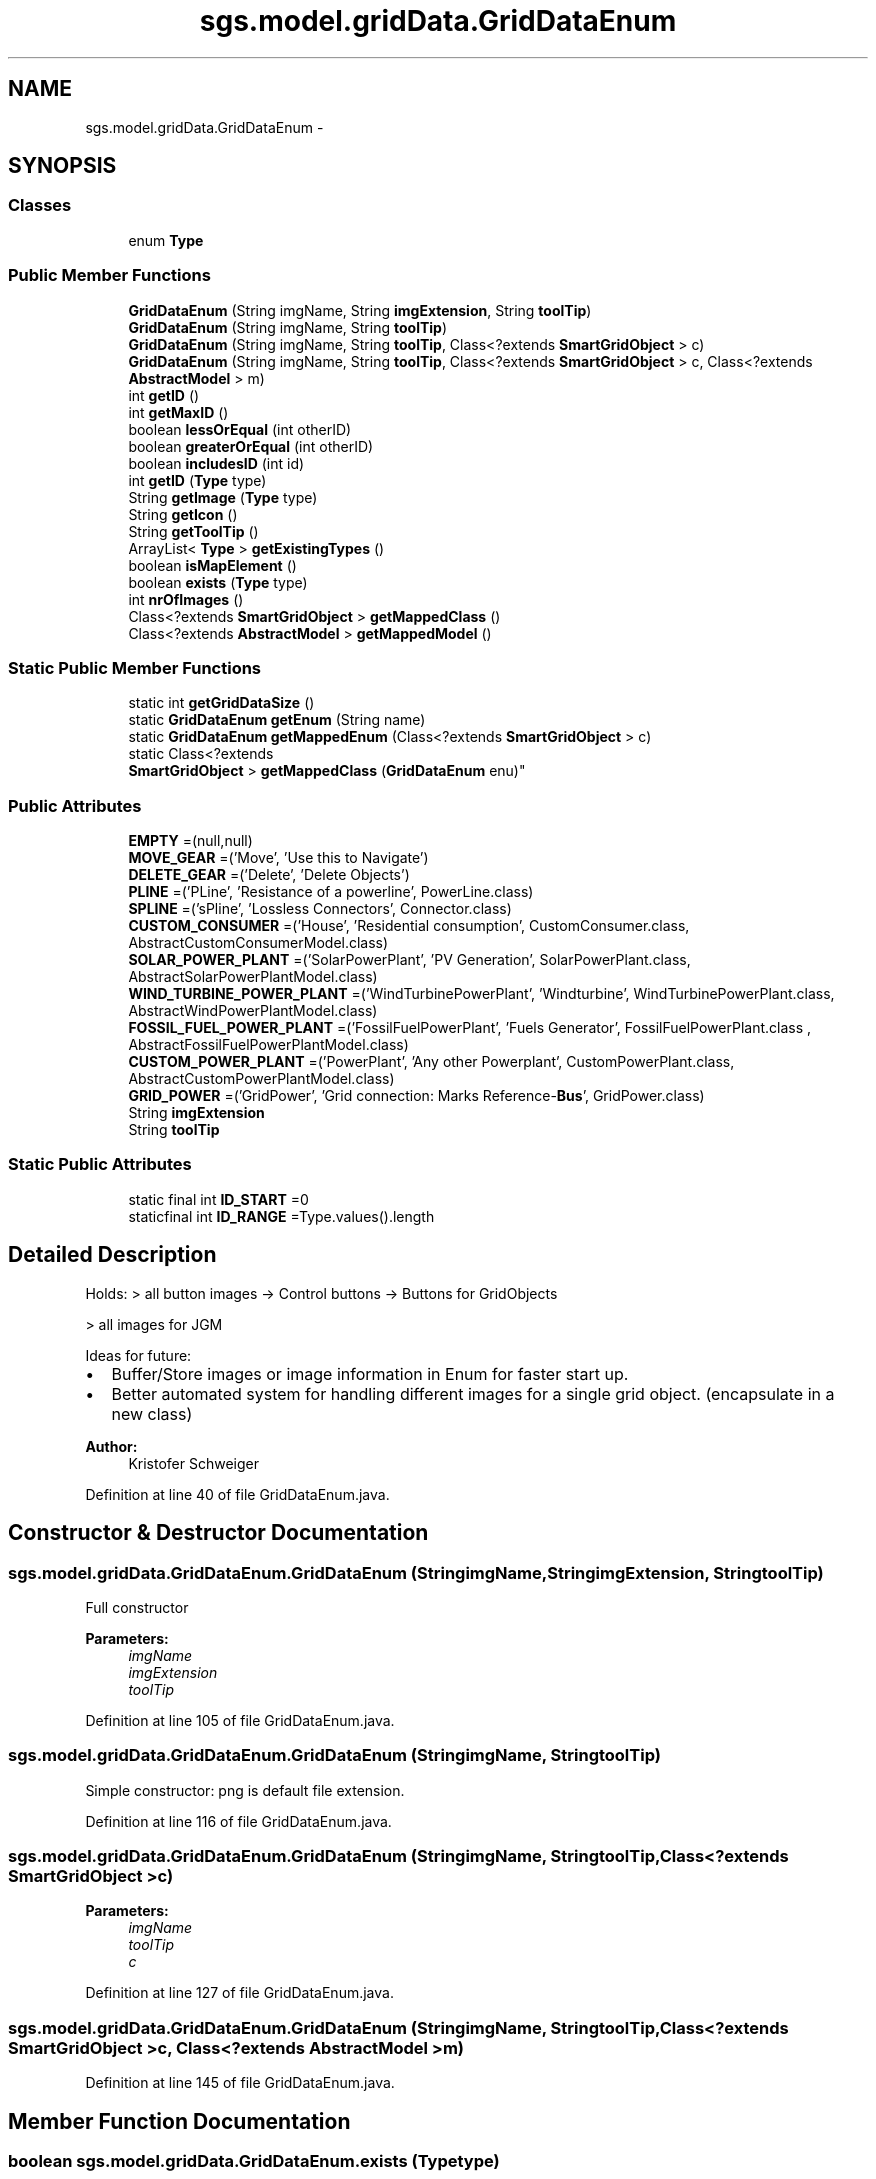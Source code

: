 .TH "sgs.model.gridData.GridDataEnum" 3 "Wed Oct 28 2015" "Version 0.92" "RAPSim" \" -*- nroff -*-
.ad l
.nh
.SH NAME
sgs.model.gridData.GridDataEnum \- 
.SH SYNOPSIS
.br
.PP
.SS "Classes"

.in +1c
.ti -1c
.RI "enum \fBType\fP"
.br
.in -1c
.SS "Public Member Functions"

.in +1c
.ti -1c
.RI "\fBGridDataEnum\fP (String imgName, String \fBimgExtension\fP, String \fBtoolTip\fP)"
.br
.ti -1c
.RI "\fBGridDataEnum\fP (String imgName, String \fBtoolTip\fP)"
.br
.ti -1c
.RI "\fBGridDataEnum\fP (String imgName, String \fBtoolTip\fP, Class<?extends \fBSmartGridObject\fP > c)"
.br
.ti -1c
.RI "\fBGridDataEnum\fP (String imgName, String \fBtoolTip\fP, Class<?extends \fBSmartGridObject\fP > c, Class<?extends \fBAbstractModel\fP > m)"
.br
.ti -1c
.RI "int \fBgetID\fP ()"
.br
.ti -1c
.RI "int \fBgetMaxID\fP ()"
.br
.ti -1c
.RI "boolean \fBlessOrEqual\fP (int otherID)"
.br
.ti -1c
.RI "boolean \fBgreaterOrEqual\fP (int otherID)"
.br
.ti -1c
.RI "boolean \fBincludesID\fP (int id)"
.br
.ti -1c
.RI "int \fBgetID\fP (\fBType\fP type)"
.br
.ti -1c
.RI "String \fBgetImage\fP (\fBType\fP type)"
.br
.ti -1c
.RI "String \fBgetIcon\fP ()"
.br
.ti -1c
.RI "String \fBgetToolTip\fP ()"
.br
.ti -1c
.RI "ArrayList< \fBType\fP > \fBgetExistingTypes\fP ()"
.br
.ti -1c
.RI "boolean \fBisMapElement\fP ()"
.br
.ti -1c
.RI "boolean \fBexists\fP (\fBType\fP type)"
.br
.ti -1c
.RI "int \fBnrOfImages\fP ()"
.br
.ti -1c
.RI "Class<?extends \fBSmartGridObject\fP > \fBgetMappedClass\fP ()"
.br
.ti -1c
.RI "Class<?extends \fBAbstractModel\fP > \fBgetMappedModel\fP ()"
.br
.in -1c
.SS "Static Public Member Functions"

.in +1c
.ti -1c
.RI "static int \fBgetGridDataSize\fP ()"
.br
.ti -1c
.RI "static \fBGridDataEnum\fP \fBgetEnum\fP (String name)"
.br
.ti -1c
.RI "static \fBGridDataEnum\fP \fBgetMappedEnum\fP (Class<?extends \fBSmartGridObject\fP > c)"
.br
.ti -1c
.RI "static Class<?extends 
.br
\fBSmartGridObject\fP > \fBgetMappedClass\fP (\fBGridDataEnum\fP enu)"
.br
.in -1c
.SS "Public Attributes"

.in +1c
.ti -1c
.RI "\fBEMPTY\fP =(null,null)"
.br
.ti -1c
.RI "\fBMOVE_GEAR\fP =('Move', 'Use this to Navigate')"
.br
.ti -1c
.RI "\fBDELETE_GEAR\fP =('Delete', 'Delete Objects')"
.br
.ti -1c
.RI "\fBPLINE\fP =('PLine', 'Resistance of a powerline', PowerLine\&.class)"
.br
.ti -1c
.RI "\fBSPLINE\fP =('sPline', 'Lossless Connectors', Connector\&.class)"
.br
.ti -1c
.RI "\fBCUSTOM_CONSUMER\fP =('House', 'Residential consumption', CustomConsumer\&.class, AbstractCustomConsumerModel\&.class)"
.br
.ti -1c
.RI "\fBSOLAR_POWER_PLANT\fP =('SolarPowerPlant', 'PV Generation', SolarPowerPlant\&.class, AbstractSolarPowerPlantModel\&.class)"
.br
.ti -1c
.RI "\fBWIND_TURBINE_POWER_PLANT\fP =('WindTurbinePowerPlant', 'Windturbine', WindTurbinePowerPlant\&.class, AbstractWindPowerPlantModel\&.class)"
.br
.ti -1c
.RI "\fBFOSSIL_FUEL_POWER_PLANT\fP =('FossilFuelPowerPlant', 'Fuels Generator', FossilFuelPowerPlant\&.class , AbstractFossilFuelPowerPlantModel\&.class)"
.br
.ti -1c
.RI "\fBCUSTOM_POWER_PLANT\fP =('PowerPlant', 'Any other Powerplant', CustomPowerPlant\&.class, AbstractCustomPowerPlantModel\&.class)"
.br
.ti -1c
.RI "\fBGRID_POWER\fP =('GridPower', 'Grid connection: Marks Reference-\fBBus\fP', GridPower\&.class)"
.br
.ti -1c
.RI "String \fBimgExtension\fP"
.br
.ti -1c
.RI "String \fBtoolTip\fP"
.br
.in -1c
.SS "Static Public Attributes"

.in +1c
.ti -1c
.RI "static final int \fBID_START\fP =0"
.br
.ti -1c
.RI "staticfinal int \fBID_RANGE\fP =Type\&.values()\&.length"
.br
.in -1c
.SH "Detailed Description"
.PP 
Holds: > all button images -> Control buttons -> Buttons for GridObjects
.PP
> all images for JGM
.PP
Ideas for future:
.IP "\(bu" 2
Buffer/Store images or image information in Enum for faster start up\&.
.IP "\(bu" 2
Better automated system for handling different images for a single grid object\&. (encapsulate in a new class)
.PP
.PP
\fBAuthor:\fP
.RS 4
Kristofer Schweiger 
.RE
.PP

.PP
Definition at line 40 of file GridDataEnum\&.java\&.
.SH "Constructor & Destructor Documentation"
.PP 
.SS "sgs\&.model\&.gridData\&.GridDataEnum\&.GridDataEnum (StringimgName, StringimgExtension, StringtoolTip)"
Full constructor 
.PP
\fBParameters:\fP
.RS 4
\fIimgName\fP 
.br
\fIimgExtension\fP 
.br
\fItoolTip\fP 
.RE
.PP

.PP
Definition at line 105 of file GridDataEnum\&.java\&.
.SS "sgs\&.model\&.gridData\&.GridDataEnum\&.GridDataEnum (StringimgName, StringtoolTip)"
Simple constructor: png is default file extension\&. 
.PP
Definition at line 116 of file GridDataEnum\&.java\&.
.SS "sgs\&.model\&.gridData\&.GridDataEnum\&.GridDataEnum (StringimgName, StringtoolTip, Class<?extends \fBSmartGridObject\fP >c)"

.PP
\fBParameters:\fP
.RS 4
\fIimgName\fP 
.br
\fItoolTip\fP 
.br
\fIc\fP 
.RE
.PP

.PP
Definition at line 127 of file GridDataEnum\&.java\&.
.SS "sgs\&.model\&.gridData\&.GridDataEnum\&.GridDataEnum (StringimgName, StringtoolTip, Class<?extends \fBSmartGridObject\fP >c, Class<?extends \fBAbstractModel\fP >m)"

.PP
Definition at line 145 of file GridDataEnum\&.java\&.
.SH "Member Function Documentation"
.PP 
.SS "boolean sgs\&.model\&.gridData\&.GridDataEnum\&.exists (\fBType\fPtype)"

.PP
\fBParameters:\fP
.RS 4
\fItype\fP 
.RE
.PP
\fBReturns:\fP
.RS 4
true if image file with this type exists\&. 
.RE
.PP

.PP
Definition at line 304 of file GridDataEnum\&.java\&.
.SS "static \fBGridDataEnum\fP sgs\&.model\&.gridData\&.GridDataEnum\&.getEnum (Stringname)\fC [static]\fP"

.PP
\fBParameters:\fP
.RS 4
\fIname\fP 
.RE
.PP
\fBReturns:\fP
.RS 4
Enum corresponding to name or null\&. 
.RE
.PP

.PP
Definition at line 329 of file GridDataEnum\&.java\&.
.SS "ArrayList<\fBType\fP> sgs\&.model\&.gridData\&.GridDataEnum\&.getExistingTypes ()"

.PP
\fBReturns:\fP
.RS 4
a array with all types of EXISTING images\&. 
.RE
.PP

.PP
Definition at line 273 of file GridDataEnum\&.java\&.
.SS "static int sgs\&.model\&.gridData\&.GridDataEnum\&.getGridDataSize ()\fC [static]\fP"

.PP
\fBReturns:\fP
.RS 4
Number of grid data indices used with regard to all different types\&. 
.RE
.PP

.PP
Definition at line 91 of file GridDataEnum\&.java\&.
.SS "String sgs\&.model\&.gridData\&.GridDataEnum\&.getIcon ()"

.PP
\fBReturns:\fP
.RS 4
path + fullIconFileName 
.RE
.PP

.PP
Definition at line 259 of file GridDataEnum\&.java\&.
.SS "int sgs\&.model\&.gridData\&.GridDataEnum\&.getID ()"
Get the Base-ID of the enum\&.
.PP
\fBReturns:\fP
.RS 4
the base ID for this group of images, ordinal*ID_RANGE+ID_START\&. 
.RE
.PP

.PP
Definition at line 186 of file GridDataEnum\&.java\&.
.SS "int sgs\&.model\&.gridData\&.GridDataEnum\&.getID (\fBType\fPtype)"

.PP
\fBParameters:\fP
.RS 4
\fItype\fP 
.RE
.PP
\fBReturns:\fP
.RS 4
the unique ID for the specified Type/picture of this \fBGridDataEnum\fP\&. 
.RE
.PP

.PP
Definition at line 239 of file GridDataEnum\&.java\&.
.SS "String sgs\&.model\&.gridData\&.GridDataEnum\&.getImage (\fBType\fPtype)"

.PP
\fBParameters:\fP
.RS 4
\fItype\fP 
.RE
.PP
\fBReturns:\fP
.RS 4
path + fullFileName 
.RE
.PP

.PP
Definition at line 251 of file GridDataEnum\&.java\&.
.SS "static Class<? extends \fBSmartGridObject\fP> sgs\&.model\&.gridData\&.GridDataEnum\&.getMappedClass (\fBGridDataEnum\fPenu)\fC [static]\fP"

.PP
Definition at line 348 of file GridDataEnum\&.java\&.
.SS "Class<? extends \fBSmartGridObject\fP> sgs\&.model\&.gridData\&.GridDataEnum\&.getMappedClass ()"

.PP
Definition at line 352 of file GridDataEnum\&.java\&.
.SS "static \fBGridDataEnum\fP sgs\&.model\&.gridData\&.GridDataEnum\&.getMappedEnum (Class<?extends \fBSmartGridObject\fP >c)\fC [static]\fP"

.PP
\fBParameters:\fP
.RS 4
\fIc\fP 
.RE
.PP
\fBReturns:\fP
.RS 4
.RE
.PP

.PP
Definition at line 344 of file GridDataEnum\&.java\&.
.SS "Class<? extends \fBAbstractModel\fP> sgs\&.model\&.gridData\&.GridDataEnum\&.getMappedModel ()"

.PP
Definition at line 355 of file GridDataEnum\&.java\&.
.SS "int sgs\&.model\&.gridData\&.GridDataEnum\&.getMaxID ()"

.PP
\fBReturns:\fP
.RS 4
maximum possible ID for this \fBGridDataEnum\fP 
.RE
.PP

.PP
Definition at line 192 of file GridDataEnum\&.java\&.
.SS "String sgs\&.model\&.gridData\&.GridDataEnum\&.getToolTip ()"

.PP
\fBReturns:\fP
.RS 4
predefined tool tip text\&. 
.RE
.PP

.PP
Definition at line 266 of file GridDataEnum\&.java\&.
.SS "boolean sgs\&.model\&.gridData\&.GridDataEnum\&.greaterOrEqual (intotherID)"
Test if this Enum is equal and defined after the other\&. ID is used as parameter for enabling the usage with any ID obtained before from an Enum\&.
.PP
\fBParameters:\fP
.RS 4
\fIotherID\fP - the ID of another GridEnum obtained via a getter function\&. 
.RE
.PP
\fBReturns:\fP
.RS 4
true if this Enum includes otherID or is defined after it\&. 
.RE
.PP

.PP
Definition at line 217 of file GridDataEnum\&.java\&.
.SS "boolean sgs\&.model\&.gridData\&.GridDataEnum\&.includesID (intid)"

.PP
\fBParameters:\fP
.RS 4
\fIid\fP 
.RE
.PP
\fBReturns:\fP
.RS 4
true if this \fBGridDataEnum\fP includes this unique ID\&. 
.RE
.PP

.PP
Definition at line 228 of file GridDataEnum\&.java\&.
.SS "boolean sgs\&.model\&.gridData\&.GridDataEnum\&.isMapElement ()"

.PP
\fBReturns:\fP
.RS 4
true if this is also a map element\&. (map images exist) 
.RE
.PP

.PP
Definition at line 290 of file GridDataEnum\&.java\&.
.SS "boolean sgs\&.model\&.gridData\&.GridDataEnum\&.lessOrEqual (intotherID)"
Test if this Enum is equal and defined before the other\&. ID is used as parameter for enabling the usage with any ID obtained before from an Enum\&.
.PP
\fBParameters:\fP
.RS 4
\fIotherID\fP - the ID of another GridEnum obtained via a getter function\&. 
.RE
.PP
\fBReturns:\fP
.RS 4
true if this Enum includes otherID or is defined before\&. 
.RE
.PP

.PP
Definition at line 203 of file GridDataEnum\&.java\&.
.SS "int sgs\&.model\&.gridData\&.GridDataEnum\&.nrOfImages ()"

.PP
\fBReturns:\fP
.RS 4
number of existing image files for this Enum\&. 
.RE
.PP

.PP
Definition at line 312 of file GridDataEnum\&.java\&.
.SH "Member Data Documentation"
.PP 
.SS "sgs\&.model\&.gridData\&.GridDataEnum\&.CUSTOM_CONSUMER =('House', 'Residential consumption', CustomConsumer\&.class, AbstractCustomConsumerModel\&.class)"

.PP
Definition at line 59 of file GridDataEnum\&.java\&.
.SS "sgs\&.model\&.gridData\&.GridDataEnum\&.CUSTOM_POWER_PLANT =('PowerPlant', 'Any other Powerplant', CustomPowerPlant\&.class, AbstractCustomPowerPlantModel\&.class)"

.PP
Definition at line 65 of file GridDataEnum\&.java\&.
.SS "sgs\&.model\&.gridData\&.GridDataEnum\&.DELETE_GEAR =('Delete', 'Delete Objects')"

.PP
Definition at line 53 of file GridDataEnum\&.java\&.
.SS "sgs\&.model\&.gridData\&.GridDataEnum\&.EMPTY =(null,null)"

.PP
Definition at line 50 of file GridDataEnum\&.java\&.
.SS "sgs\&.model\&.gridData\&.GridDataEnum\&.FOSSIL_FUEL_POWER_PLANT =('FossilFuelPowerPlant', 'Fuels Generator', FossilFuelPowerPlant\&.class , AbstractFossilFuelPowerPlantModel\&.class)"

.PP
Definition at line 64 of file GridDataEnum\&.java\&.
.SS "sgs\&.model\&.gridData\&.GridDataEnum\&.GRID_POWER =('GridPower', 'Grid connection: Marks Reference-\fBBus\fP', GridPower\&.class)"

.PP
Definition at line 67 of file GridDataEnum\&.java\&.
.SS " static  final int sgs\&.model\&.gridData\&.GridDataEnum\&.ID_RANGE =Type\&.values()\&.length\fC [static]\fP"

.PP
Definition at line 85 of file GridDataEnum\&.java\&.
.SS "final int sgs\&.model\&.gridData\&.GridDataEnum\&.ID_START =0\fC [static]\fP"
ID_START \&.\&.\&. ID of the first \fBGridDataEnum\fP\&. ID_RANGE \&.\&.\&. number of possible Types/Pictures for every \fBGridDataEnum\fP\&. 
.PP
Definition at line 85 of file GridDataEnum\&.java\&.
.SS "String sgs\&.model\&.gridData\&.GridDataEnum\&.imgExtension"

.PP
Definition at line 68 of file GridDataEnum\&.java\&.
.SS "sgs\&.model\&.gridData\&.GridDataEnum\&.MOVE_GEAR =('Move', 'Use this to Navigate')"

.PP
Definition at line 52 of file GridDataEnum\&.java\&.
.SS "sgs\&.model\&.gridData\&.GridDataEnum\&.PLINE =('PLine', 'Resistance of a powerline', PowerLine\&.class)"

.PP
Definition at line 56 of file GridDataEnum\&.java\&.
.SS "sgs\&.model\&.gridData\&.GridDataEnum\&.SOLAR_POWER_PLANT =('SolarPowerPlant', 'PV Generation', SolarPowerPlant\&.class, AbstractSolarPowerPlantModel\&.class)"

.PP
Definition at line 62 of file GridDataEnum\&.java\&.
.SS "sgs\&.model\&.gridData\&.GridDataEnum\&.SPLINE =('sPline', 'Lossless Connectors', Connector\&.class)"

.PP
Definition at line 57 of file GridDataEnum\&.java\&.
.SS "String sgs\&.model\&.gridData\&.GridDataEnum\&.toolTip"

.PP
Definition at line 68 of file GridDataEnum\&.java\&.
.SS "sgs\&.model\&.gridData\&.GridDataEnum\&.WIND_TURBINE_POWER_PLANT =('WindTurbinePowerPlant', 'Windturbine', WindTurbinePowerPlant\&.class, AbstractWindPowerPlantModel\&.class)"

.PP
Definition at line 63 of file GridDataEnum\&.java\&.

.SH "Author"
.PP 
Generated automatically by Doxygen for RAPSim from the source code\&.
